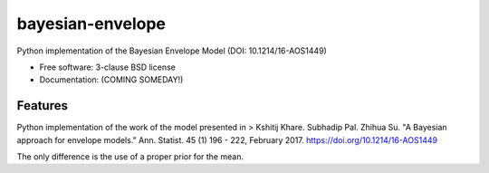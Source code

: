 =================
bayesian-envelope
=================

.. image:: https://github.com/mascaretti/bayesian-envelope/actions/workflows/testing.yml/badge.svg
   :target: https://github.com/mascaretti/bayesian-envelope/actions/workflows/testing.yml


.. image:: https://img.shields.io/pypi/v/bayesian-envelope.svg
        :target: https://pypi.python.org/pypi/bayesian-envelope


Python implementation of the Bayesian Envelope Model (DOI: 10.1214/16-AOS1449)

* Free software: 3-clause BSD license
* Documentation: (COMING SOMEDAY!)

Features
--------

Python implementation of the work of the model presented in
>  Kshitij Khare. Subhadip Pal. Zhihua Su. "A Bayesian approach for envelope models." Ann. Statist. 45 (1) 196 - 222, February 2017. https://doi.org/10.1214/16-AOS1449

The only difference is the use of a proper prior for the mean.
